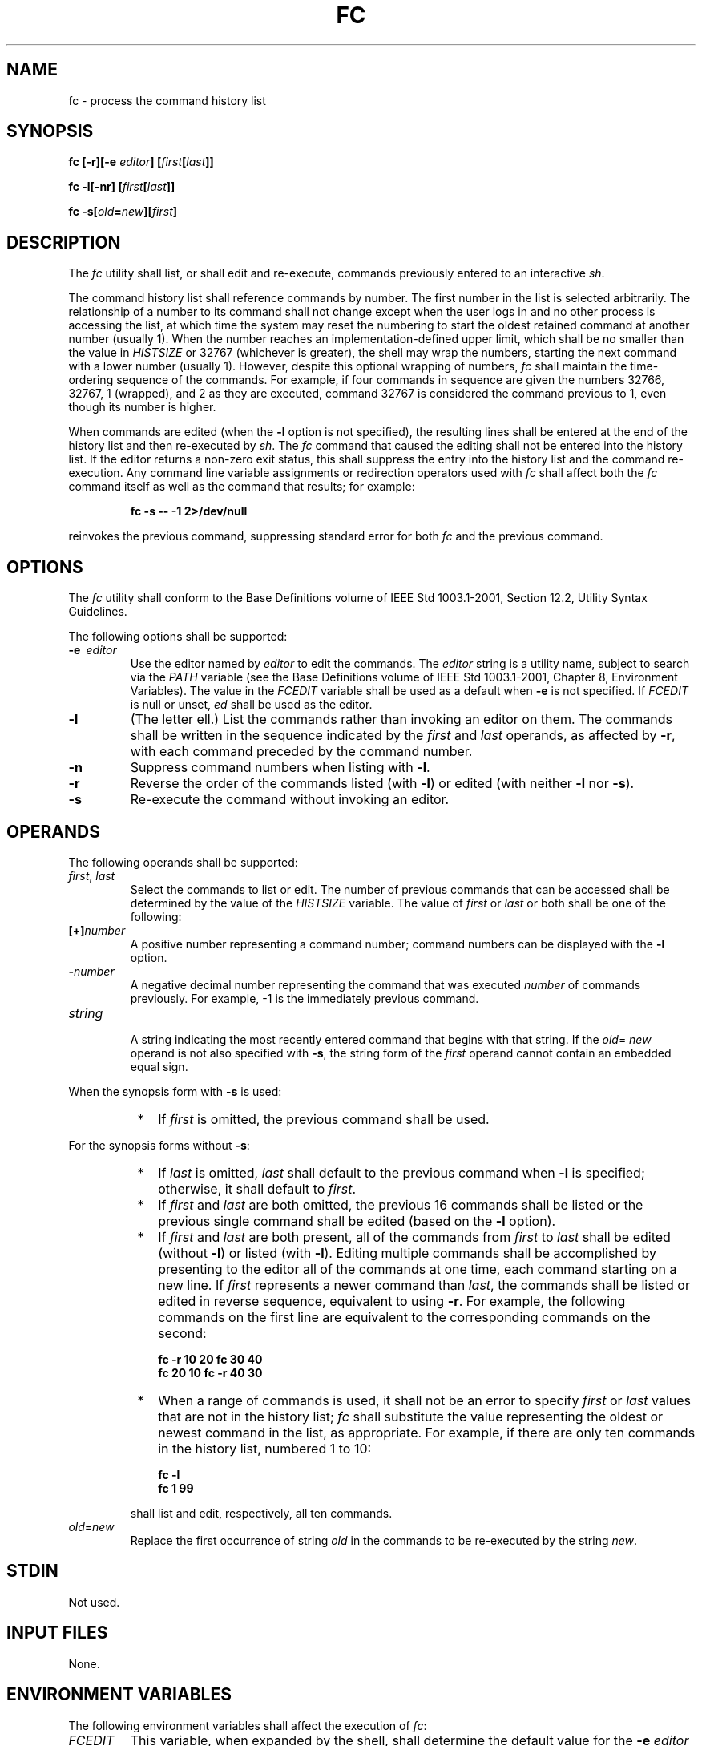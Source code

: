 .\" Copyright (c) 2001-2003 The Open Group, All Rights Reserved 
.TH "FC" 1 2003 "IEEE/The Open Group" "POSIX Programmer's Manual"
.\" fc 
.SH NAME
fc \- process the command history list
.SH SYNOPSIS
.LP
\fBfc\fP \fB[\fP\fB-r\fP\fB][\fP\fB-e\fP \fIeditor\fP\fB]
[\fP\fIfirst\fP\fB[\fP\fIlast\fP\fB]]\fP\fB
.br
.sp
fc -l\fP\fB[\fP\fB-nr\fP\fB] [\fP\fIfirst\fP\fB[\fP\fIlast\fP\fB]]\fP\fB
.br
.sp
fc -s\fP\fB[\fP\fIold\fP\fB=\fP\fInew\fP\fB][\fP\fIfirst\fP\fB]\fP\fB\fP
\fB
.br
\fP
.SH DESCRIPTION
.LP
The \fIfc\fP utility shall list, or shall edit and re-execute, commands
previously entered to an interactive \fIsh\fP.
.LP
The command history list shall reference commands by number. The first
number in the list is selected arbitrarily. The
relationship of a number to its command shall not change except when
the user logs in and no other process is accessing the list,
at which time the system may reset the numbering to start the oldest
retained command at another number (usually 1). When the
number reaches an implementation-defined upper limit, which shall
be no smaller than the value in \fIHISTSIZE\fP or 32767
(whichever is greater), the shell may wrap the numbers, starting the
next command with a lower number (usually 1). However, despite
this optional wrapping of numbers, \fIfc\fP shall maintain the time-ordering
sequence of the commands. For example, if four
commands in sequence are given the numbers 32766, 32767, 1 (wrapped),
and 2 as they are executed, command 32767 is considered the
command previous to 1, even though its number is higher.
.LP
When commands are edited (when the \fB-l\fP option is not specified),
the resulting lines shall be entered at the end of the
history list and then re-executed by \fIsh\fP. The \fIfc\fP command
that caused the editing
shall not be entered into the history list. If the editor returns
a non-zero exit status, this shall suppress the entry into the
history list and the command re-execution. Any command line variable
assignments or redirection operators used with \fIfc\fP shall
affect both the \fIfc\fP command itself as well as the command that
results; for example:
.sp
.RS
.nf

\fBfc -s -- -1 2>/dev/null
\fP
.fi
.RE
.LP
reinvokes the previous command, suppressing standard error for both
\fIfc\fP and the previous command.
.SH OPTIONS
.LP
The \fIfc\fP utility shall conform to the Base Definitions volume
of IEEE\ Std\ 1003.1-2001, Section 12.2, Utility Syntax Guidelines.
.LP
The following options shall be supported:
.TP 7
\fB-e\ \fP \fIeditor\fP
Use the editor named by \fIeditor\fP to edit the commands. The \fIeditor\fP
string is a utility name, subject to search via
the \fIPATH\fP variable (see the Base Definitions volume of IEEE\ Std\ 1003.1-2001,
Chapter 8, Environment Variables). The value in the \fIFCEDIT\fP variable
shall be used as a
default when \fB-e\fP is not specified. If \fIFCEDIT\fP is null or
unset, \fIed\fP shall be
used as the editor.
.TP 7
\fB-l\fP
(The letter ell.) List the commands rather than invoking an editor
on them. The commands shall be written in the sequence
indicated by the \fIfirst\fP and \fIlast\fP operands, as affected
by \fB-r\fP, with each command preceded by the command
number.
.TP 7
\fB-n\fP
Suppress command numbers when listing with \fB-l\fP.
.TP 7
\fB-r\fP
Reverse the order of the commands listed (with \fB-l\fP) or edited
(with neither \fB-l\fP nor \fB-s\fP).
.TP 7
\fB-s\fP
Re-execute the command without invoking an editor.
.sp
.SH OPERANDS
.LP
The following operands shall be supported:
.TP 7
\fIfirst\fP,\ \fIlast\fP
Select the commands to list or edit. The number of previous commands
that can be accessed shall be determined by the value of
the \fIHISTSIZE\fP variable. The value of \fIfirst\fP or \fIlast\fP
or both shall be one of the following: 
.TP 7
\fB[+]\fP\fInumber\fP
.RS
A positive number representing a command number; command numbers can
be displayed with the \fB-l\fP option.
.RE
.TP 7
\fB-\fP\fInumber\fP
.RS
A negative decimal number representing the command that was executed
\fInumber\fP of commands previously. For example, -1 is
the immediately previous command.
.RE
.TP 7
\fIstring\fP
.RS
A string indicating the most recently entered command that begins
with that string. If the \fIold\fP= \fInew\fP operand is
not also specified with \fB-s\fP, the string form of the \fIfirst\fP
operand cannot contain an embedded equal sign.
.RE
.sp
.LP
When the synopsis form with \fB-s\fP is used:
.RS
.IP " *" 3
If \fIfirst\fP is omitted, the previous command shall be used.
.LP
.RE
.LP
For the synopsis forms without \fB-s\fP:
.RS
.IP " *" 3
If \fIlast\fP is omitted, \fIlast\fP shall default to the previous
command when \fB-l\fP is specified; otherwise, it shall
default to \fIfirst\fP.
.LP
.IP " *" 3
If \fIfirst\fP and \fIlast\fP are both omitted, the previous 16 commands
shall be listed or the previous single command shall
be edited (based on the \fB-l\fP option).
.LP
.IP " *" 3
If \fIfirst\fP and \fIlast\fP are both present, all of the commands
from \fIfirst\fP to \fIlast\fP shall be edited (without
\fB-l\fP) or listed (with \fB-l\fP). Editing multiple commands shall
be accomplished by presenting to the editor all of the
commands at one time, each command starting on a new line. If \fIfirst\fP
represents a newer command than \fIlast\fP, the
commands shall be listed or edited in reverse sequence, equivalent
to using \fB-r\fP. For example, the following commands on the
first line are equivalent to the corresponding commands on the second:
.sp
.RS
.nf

\fBfc -r 10 20    fc    30 40
fc    20 10    fc -r 40 30
\fP
.fi
.RE
.LP
.IP " *" 3
When a range of commands is used, it shall not be an error to specify
\fIfirst\fP or \fIlast\fP values that are not in the
history list; \fIfc\fP shall substitute the value representing the
oldest or newest command in the list, as appropriate. For
example, if there are only ten commands in the history list, numbered
1 to 10:
.sp
.RS
.nf

\fBfc -l
fc 1 99
\fP
.fi
.RE
.LP
shall list and edit, respectively, all ten commands.
.LP
.RE
.TP 7
\fIold\fP=\fInew\fP
Replace the first occurrence of string \fIold\fP in the commands to
be re-executed by the string \fInew\fP.
.sp
.SH STDIN
.LP
Not used.
.SH INPUT FILES
.LP
None.
.SH ENVIRONMENT VARIABLES
.LP
The following environment variables shall affect the execution of
\fIfc\fP:
.TP 7
\fIFCEDIT\fP
This variable, when expanded by the shell, shall determine the default
value for the \fB-e\fP \fIeditor\fP option's
\fIeditor\fP option-argument. If \fIFCEDIT\fP is null or unset, \fIed\fP
shall be used as the
editor.
.TP 7
\fIHISTFILE\fP
Determine a pathname naming a command history file. If the \fIHISTFILE\fP
variable is not set, the shell may attempt to access
or create a file \fB.sh_history\fP in the directory referred to by
the \fIHOME\fP environment variable. If the shell cannot
obtain both read and write access to, or create, the history file,
it shall use an unspecified mechanism that allows the history to
operate properly. (References to history "file" in this section shall
be understood to mean this unspecified mechanism in such
cases.) An implementation may choose to access this variable only
when initializing the history file; this initialization shall
occur when \fIfc\fP or \fIsh\fP first attempt to retrieve entries
from, or add entries to, the
file, as the result of commands issued by the user, the file named
by the \fIENV\fP variable, or implementation-defined system
start-up files. In some historical shells, the history file is initialized
just after the \fIENV\fP file has been processed.
Therefore, it is implementation-defined whether changes made to \fIHISTFILE\fP
after the history file has been initialized are
effective. Implementations may choose to disable the history list
mechanism for users with appropriate privileges who do not set
\fIHISTFILE ;\fP the specific circumstances under which this occurs
are implementation-defined. If more than one instance of the
shell is using the same history file, it is unspecified how updates
to the history file from those shells interact. As entries are
deleted from the history file, they shall be deleted oldest first.
It is unspecified when history file entries are physically
removed from the history file.
.TP 7
\fIHISTSIZE\fP
Determine a decimal number representing the limit to the number of
previous commands that are accessible. If this variable is
unset, an unspecified default greater than or equal to 128 shall be
used. The maximum number of commands in the history list is
unspecified, but shall be at least 128. An implementation may choose
to access this variable only when initializing the history
file, as described under \fIHISTFILE\fP.  Therefore, it is unspecified
whether changes made to \fIHISTSIZE\fP after the history
file has been initialized are effective.
.TP 7
\fILANG\fP
Provide a default value for the internationalization variables that
are unset or null. (See the Base Definitions volume of
IEEE\ Std\ 1003.1-2001, Section 8.2, Internationalization Variables
for
the precedence of internationalization variables used to determine
the values of locale categories.)
.TP 7
\fILC_ALL\fP
If set to a non-empty string value, override the values of all the
other internationalization variables.
.TP 7
\fILC_CTYPE\fP
Determine the locale for the interpretation of sequences of bytes
of text data as characters (for example, single-byte as
opposed to multi-byte characters in arguments and input files).
.TP 7
\fILC_MESSAGES\fP
Determine the locale that should be used to affect the format and
contents of diagnostic messages written to standard
error.
.TP 7
\fINLSPATH\fP
Determine the location of message catalogs for the processing of \fILC_MESSAGES
\&.\fP 
.sp
.SH ASYNCHRONOUS EVENTS
.LP
Default.
.SH STDOUT
.LP
When the \fB-l\fP option is used to list commands, the format of each
command in the list shall be as follows:
.sp
.RS
.nf

\fB"%d\\t%s\\n", <\fP\fIline number\fP\fB>, <\fP\fIcommand\fP\fB>
\fP
.fi
.RE
.LP
If both the \fB-l\fP and \fB-n\fP options are specified, the format
of each command shall be:
.sp
.RS
.nf

\fB"\\t%s\\n", <\fP\fIcommand\fP\fB>
\fP
.fi
.RE
.LP
If the <\fIcommand\fP> consists of more than one line, the lines after
the first shall be displayed as:
.sp
.RS
.nf

\fB"\\t%s\\n", <\fP\fIcontinued-command\fP\fB>
\fP
.fi
.RE
.SH STDERR
.LP
The standard error shall be used only for diagnostic messages.
.SH OUTPUT FILES
.LP
None.
.SH EXTENDED DESCRIPTION
.LP
None.
.SH EXIT STATUS
.LP
The following exit values shall be returned:
.TP 7
\ 0
Successful completion of the listing.
.TP 7
>0
An error occurred.
.sp
.LP
Otherwise, the exit status shall be that of the commands executed
by \fIfc\fP.
.SH CONSEQUENCES OF ERRORS
.LP
Default.
.LP
\fIThe following sections are informative.\fP
.SH APPLICATION USAGE
.LP
Since editors sometimes use file descriptors as integral parts of
their editing, redirecting their file descriptors as part of
the \fIfc\fP command can produce unexpected results. For example,
if \fIvi\fP is the
\fIFCEDIT\fP editor, the command:
.sp
.RS
.nf

\fBfc -s | more
\fP
.fi
.RE
.LP
does not work correctly on many systems.
.LP
Users on windowing systems may want to have separate history files
for each window by setting \fIHISTFILE\fP as follows:
.sp
.RS
.nf

\fBHISTFILE=$HOME/.sh_hist$$
\fP
.fi
.RE
.SH EXAMPLES
.LP
None.
.SH RATIONALE
.LP
This utility is based on the \fIfc\fP built-in of the KornShell.
.LP
An early proposal specified the \fB-e\fP option as \fB[-e\fP \fIeditor\fP
\fB[\fP \fIold\fP = \fInew\fP \fB]]\fP, which
is not historical practice. Historical practice in \fIfc\fP of either
\fB[-e\fP \fIeditor\fP \fB]\fP or \fB[-e - [\fP
\fIold\fP = \fInew\fP \fB]]\fP is acceptable, but not both together.
To clarify this, a new option \fB-s\fP was introduced
replacing the \fB[-e -]\fP. This resolves the conflict and makes \fIfc\fP
conform to the Utility Syntax Guidelines.
.TP 7
\fIHISTFILE\fP
Some implementations of the KornShell check for the superuser and
do not create a history file unless \fIHISTFILE\fP is set.
This is done primarily to avoid creating unlinked files in the root
file system when logging in during single-user mode.
\fIHISTFILE\fP must be set for the superuser to have history.
.TP 7
\fIHISTSIZE\fP
Needed to limit the size of history files. It is the intent of the
standard developers that when two shells share the same
history file, commands that are entered in one shell shall be accessible
by the other shell. Because of the difficulties of
synchronization over a network, the exact nature of the interaction
is unspecified.
.sp
.LP
The initialization process for the history file can be dependent on
the system start-up files, in that they may contain commands
that effectively preempt the settings the user has for \fIHISTFILE\fP
and \fIHISTSIZE\fP.  For example, function definition
commands are recorded in the history file. If the system administrator
includes function definitions in some system start-up file
called before the \fIENV\fP file, the history file is initialized
before the user can influence its characteristics. In some
historical shells, the history file is initialized just after the
\fIENV\fP file has been processed. Because of these situations,
the text requires the initialization process to be implementation-defined.
.LP
Consideration was given to omitting the \fIfc\fP utility in favor
of the command line editing feature in \fIsh\fP. For example, in \fIvi\fP
editing mode, typing
\fB"<ESC> v"\fP is equivalent to:
.sp
.RS
.nf

\fBEDITOR=vi fc
\fP
.fi
.RE
.LP
However, the \fIfc\fP utility allows the user the flexibility to edit
multiple commands simultaneously (such as \fIfc\fP 10
20) and to use editors other than those supported by \fIsh\fP for
command line editing.
.LP
In the KornShell, the alias \fBr\fP (``re-do") is preset to \fIfc\fP
\fB-e -\fP (equivalent to the POSIX \fIfc\fP
\fB-s\fP). This is probably an easier command name to remember than
\fIfc\fP (``fix command"), but it does not meet the Utility
Syntax Guidelines. Renaming \fIfc\fP to \fIhist\fP or \fIredo\fP was
considered, but since this description closely matches
historical KornShell practice already, such a renaming was seen as
gratuitous. Users are free to create aliases whenever odd
historical names such as \fIfc\fP, \fIawk\fP, \fIcat\fP,
\fIgrep\fP, or \fIyacc\fP are standardized by
POSIX.
.LP
Command numbers have no ordering effects; they are like serial numbers.
The \fB-r\fP option and -\fInumber\fP operand address
the sequence of command execution, regardless of serial numbers. So,
for example, if the command number wrapped back to 1 at some
arbitrary point, there would be no ambiguity associated with traversing
the wrap point. For example, if the command history
were:
.sp
.RS
.nf

\fB32766: echo 1
32767: echo 2
1: echo 3
\fP
.fi
.RE
.LP
the number -2 refers to command 32767 because it is the second previous
command, regardless of serial number.
.SH FUTURE DIRECTIONS
.LP
None.
.SH SEE ALSO
.LP
\fIsh\fP
.SH COPYRIGHT
Portions of this text are reprinted and reproduced in electronic form
from IEEE Std 1003.1, 2003 Edition, Standard for Information Technology
-- Portable Operating System Interface (POSIX), The Open Group Base
Specifications Issue 6, Copyright (C) 2001-2003 by the Institute of
Electrical and Electronics Engineers, Inc and The Open Group. In the
event of any discrepancy between this version and the original IEEE and
The Open Group Standard, the original IEEE and The Open Group Standard
is the referee document. The original Standard can be obtained online at
http://www.opengroup.org/unix/online.html .
